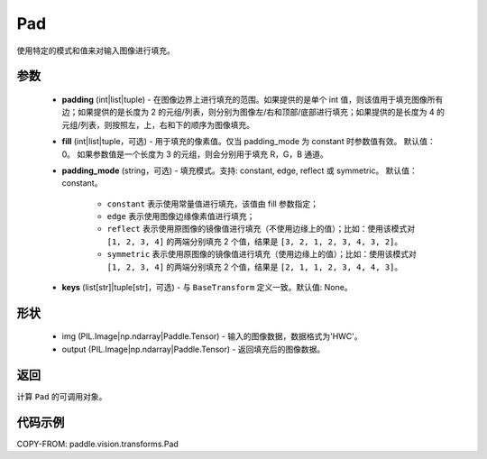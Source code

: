 .. _cn_api_vision_transforms_Pad:

Pad
-------------------------------

.. py:class:: paddle.vision.transforms.Pad(padding, fill=0, padding_mode='constant', keys=None)

使用特定的模式和值来对输入图像进行填充。

参数
:::::::::

    - **padding** (int|list|tuple) - 在图像边界上进行填充的范围。如果提供的是单个 int 值，则该值用于填充图像所有边；如果提供的是长度为 2 的元组/列表，则分别为图像左/右和顶部/底部进行填充；如果提供的是长度为 4 的元组/列表，则按照左，上，右和下的顺序为图像填充。
    - **fill** (int|list|tuple，可选) - 用于填充的像素值。仅当 padding_mode 为 constant 时参数值有效。 默认值：0。 如果参数值是一个长度为 3 的元组，则会分别用于填充 R，G，B 通道。
    - **padding_mode** (string，可选) - 填充模式。支持: constant, edge, reflect 或 symmetric。 默认值：constant。

        - ``constant`` 表示使用常量值进行填充，该值由 fill 参数指定；
        - ``edge`` 表示使用图像边缘像素值进行填充；
        - ``reflect`` 表示使用原图像的镜像值进行填充（不使用边缘上的值）；比如：使用该模式对 ``[1, 2, 3, 4]`` 的两端分别填充 2 个值，结果是 ``[3, 2, 1, 2, 3, 4, 3, 2]``。
        - ``symmetric`` 表示使用原图像的镜像值进行填充（使用边缘上的值）；比如：使用该模式对 ``[1, 2, 3, 4]`` 的两端分别填充 2 个值，结果是 ``[2, 1, 1, 2, 3, 4, 4, 3]``。

    - **keys** (list[str]|tuple[str]，可选) - 与 ``BaseTransform`` 定义一致。默认值: None。

形状
:::::::::

    - img (PIL.Image|np.ndarray|Paddle.Tensor) - 输入的图像数据，数据格式为'HWC'。
    - output (PIL.Image|np.ndarray|Paddle.Tensor) - 返回填充后的图像数据。

返回
:::::::::

计算 ``Pad`` 的可调用对象。

代码示例
:::::::::

COPY-FROM: paddle.vision.transforms.Pad
